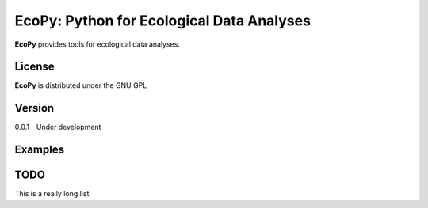 EcoPy: Python for Ecological Data Analyses
******************************************
**EcoPy** provides tools for ecological data analyses.

License
=====
**EcoPy** is distributed under the GNU GPL

Version
=====
0.0.1 - Under development

Examples
======

TODO
====
This is a really long list